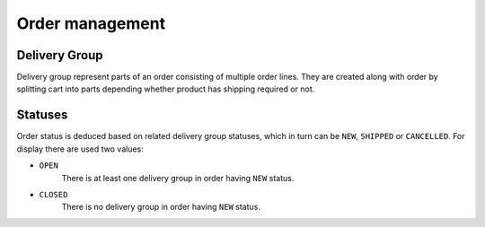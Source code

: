 Order management
================

Delivery Group
--------------

Delivery group represent parts of an order consisting of multiple order lines. They are created along with order by splitting cart into parts depending whether product has shipping required or not.

Statuses
--------

Order status is deduced based on related delivery group statuses, which in turn can be ``NEW``, ``SHIPPED`` or ``CANCELLED``. For display there are used two values:

- ``OPEN``
    There is at least one delivery group in order having ``NEW`` status.

- ``CLOSED``
    There is no delivery group in order having ``NEW`` status.
